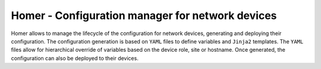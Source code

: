 Homer - Configuration manager for network devices
-------------------------------------------------

Homer allows to manage the lifecycle of the configuration for network devices, generating and deploying their
configuration.
The configuration generation is based on ``YAML`` files to define variables and ``Jinja2`` templates.
The ``YAML`` files allow for hierarchical override of variables based on the device role, site or hostname.
Once generated, the configuration can also be deployed to their devices.
